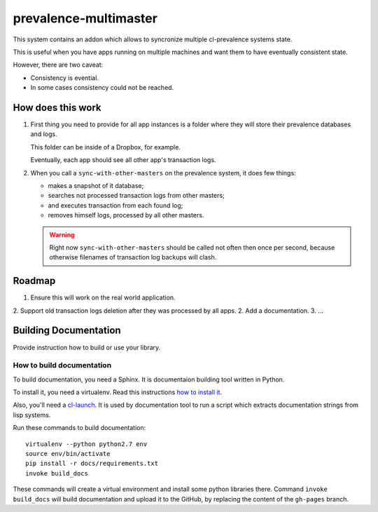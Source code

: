 ========================
 prevalence-multimaster
========================

.. insert-your badges like that:

.. image:: https://travis-ci.org/40ants/prevalence-multimaster.svg?branch=master
    :target: https://travis-ci.org/40ants/prevalence-multimaster

.. Everything starting from this commit will be inserted into the
   index page of the HTML documentation.
.. include-from

This system contains an addon which allows to syncronize multiple
cl-prevalence systems state.

This is useful when you have apps running on multiple machines and want
them to have eventually consistent state.

However, there are two caveat:

* Consistency is evential.
* In some cases consistency could not be reached.

How does this work
==================

1. First thing you need to provide for all app instances is a folder where
   they will store their prevalence databases and logs.

   This folder can be inside of a Dropbox, for example.

   Eventually, each app should see all other app's transaction logs.

2. When you call a ``sync-with-other-masters`` on the prevalence system,
   it does few things:

   * makes a snapshot of it database;
   * searches not processed transaction logs from other masters;
   * and executes transaction from each found log;
   * removes himself logs, processed by all other masters.

   .. warning:: Right now ``sync-with-other-masters`` should be called
                not often then once per second, because otherwise filenames
                of transaction log backups will clash.

Roadmap
=======

1. Ensure this will work on the real world application.
2. Support old transaction logs deletion after they was processed by all apps.
2. Add a documentation.
3. ...

.. Everything after this comment will be omitted from HTML docs.
.. include-to

Building Documentation
======================

Provide instruction how to build or use your library.

How to build documentation
--------------------------

To build documentation, you need a Sphinx. It is
documentaion building tool written in Python.

To install it, you need a virtualenv. Read
this instructions
`how to install it
<https://virtualenv.pypa.io/en/stable/installation/#installation>`_.

Also, you'll need a `cl-launch <http://www.cliki.net/CL-Launch>`_.
It is used by documentation tool to run a script which extracts
documentation strings from lisp systems.

Run these commands to build documentation::

  virtualenv --python python2.7 env
  source env/bin/activate
  pip install -r docs/requirements.txt
  invoke build_docs

These commands will create a virtual environment and
install some python libraries there. Command ``invoke build_docs``
will build documentation and upload it to the GitHub, by replacing
the content of the ``gh-pages`` branch.

